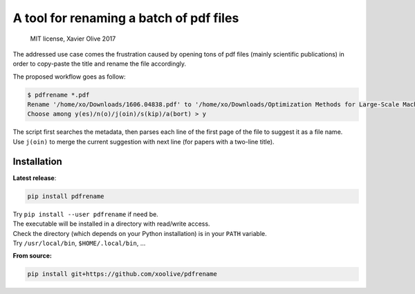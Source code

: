 A tool for renaming a batch of pdf files
========================================

    MIT license, Xavier Olive 2017

The addressed use case comes the frustration caused by opening tons of
pdf files (mainly scientific publications) in order to copy-paste the
title and rename the file accordingly.

The proposed workflow goes as follow:

.. code:: sh

    $ pdfrename *.pdf
    Rename '/home/xo/Downloads/1606.04838.pdf' to '/home/xo/Downloads/Optimization Methods for Large-Scale Machine Learning.pdf'? [y/n/j/s/a] > 
    Choose among y(es)/n(o)/j(oin)/s(kip)/a(bort) > y

| The script first searches the metadata, then parses each line of the
  first page of the file to suggest it as a file name.
| Use ``j(oin)`` to merge the current suggestion with next line (for
  papers with a two-line title).

Installation
------------

**Latest release**:

.. code:: sh

    pip install pdfrename

| Try ``pip install --user pdfrename`` if need be.
| The executable will be installed in a directory with read/write
  access.
| Check the directory (which depends on your Python installation) is in
  your ``PATH`` variable.
| Try ``/usr/local/bin``, ``$HOME/.local/bin``, ...

**From source:**

.. code:: sh

    pip install git+https://github.com/xoolive/pdfrename


